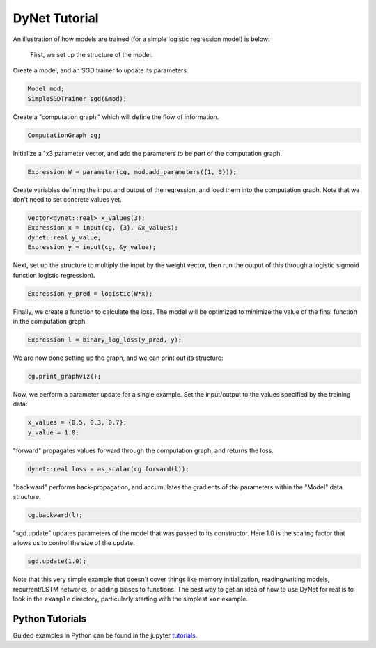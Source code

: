DyNet Tutorial
==============

An illustration of how models are trained (for a simple logistic
regression model) is below:

 First, we set up the structure of the model.

Create a model, and an SGD trainer to update its parameters.

.. code:: cpp

    Model mod;
    SimpleSGDTrainer sgd(&mod);

Create a "computation graph," which will define the flow of information.

.. code:: cpp

    ComputationGraph cg;

Initialize a 1x3 parameter vector, and add the parameters to be part of the computation graph.

.. code:: cpp

    Expression W = parameter(cg, mod.add_parameters({1, 3}));

Create variables defining the input and output of the regression, and load them into the computation graph. Note that we don't need to set concrete values yet.

.. code:: cpp

    vector<dynet::real> x_values(3);
    Expression x = input(cg, {3}, &x_values);
    dynet::real y_value;
    Expression y = input(cg, &y_value);

Next, set up the structure to multiply the input by the weight vector,  then run the output of this through a logistic sigmoid function logistic regression).

.. code:: cpp

    Expression y_pred = logistic(W*x);

Finally, we create a function to calculate the loss. The model will be optimized to minimize the value of the final function in the computation graph.

.. code:: cpp

    Expression l = binary_log_loss(y_pred, y);

We are now done setting up the graph, and we can print out its structure:

.. code:: cpp

    cg.print_graphviz();

Now, we perform a parameter update for a single example. Set the input/output to the values specified by the training data:

.. code:: cpp

    x_values = {0.5, 0.3, 0.7};
    y_value = 1.0;

"forward" propagates values forward through the computation graph, and returns the loss.

.. code:: cpp

    dynet::real loss = as_scalar(cg.forward(l));

"backward" performs back-propagation, and accumulates the gradients of the parameters within the "Model" data structure.

.. code:: cpp

    cg.backward(l);

"sgd.update" updates parameters of the model that was passed to its constructor. Here 1.0 is the scaling factor that allows us to control the size of the update.

.. code:: cpp

    sgd.update(1.0);

Note that this very simple example that doesn't cover things like memory
initialization, reading/writing models, recurrent/LSTM networks, or
adding biases to functions. The best way to get an idea of how to use
DyNet for real is to look in the ``example`` directory, particularly
starting with the simplest ``xor`` example.

Python Tutorials
---------------

Guided examples in Python can be found in the jupyter tutorials_.

.. _tutorials: https://github.com/clab/dynet/tree/master/examples/tutorials
